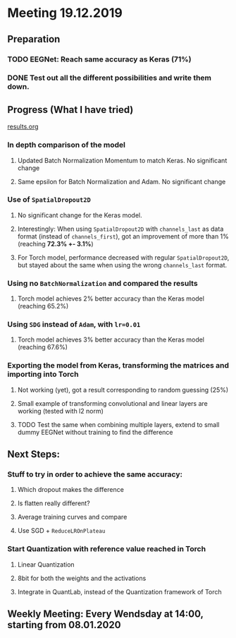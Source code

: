 * Meeting 19.12.2019
SCHEDULED: <2019-12-19 Thu>
** Preparation
*** TODO EEGNet: Reach same accuracy as Keras (71%)
*** DONE Test out all the different possibilities and write them down.
** Progress (What I have tried)
[[file:results.org][results.org]]
*** In depth comparison of the model
**** Updated Batch Normalization Momentum to match Keras. No significant change
**** Same epsilon for Batch Normalization and Adam. No significant change
*** Use of ~SpatialDropout2D~
**** No significant change for the Keras model.
**** Interestingly: When using ~SpatialDropout2D~ with ~channels_last~ as data format (instead of ~channels_first~), got an improvement of more than 1% (reaching *72.3% +- 3.1%*)
**** For Torch model, performance decreased with regular ~SpatialDropout2D~, but stayed about the same when using the wrong ~channels_last~ format.
*** Using no ~BatchNormalization~ and compared the results
**** Torch model achieves 2% better accuracy than the Keras model (reaching 65.2%)
*** Using ~SDG~ instead of ~Adam~, with ~lr=0.01~
**** Torch model achieves 3% better accuracy than the Keras model (reaching 67.6%)
*** Exporting the model from Keras, transforming the matrices and importing into Torch
**** Not working (yet), got a result corresponding to random guessing (25%)
**** Small example of transforming convolutional and linear layers are working (tested with l2 norm)
**** TODO Test the same when combining multiple layers, extend to small dummy EEGNet without training to find the difference
** Next Steps:
*** Stuff to try in order to achieve the same accuracy:
**** Which dropout makes the difference
**** Is flatten really different?
**** Average training curves and compare
**** Use SGD + ~ReduceLROnPlateau~
*** Start Quantization with reference value reached in Torch
**** Linear Quantization
**** 8bit for both the weights and the activations
**** Integrate in QuantLab, instead of the Quantization framework of Torch
** Weekly Meeting: Every Wendsday at 14:00, starting from 08.01.2020


